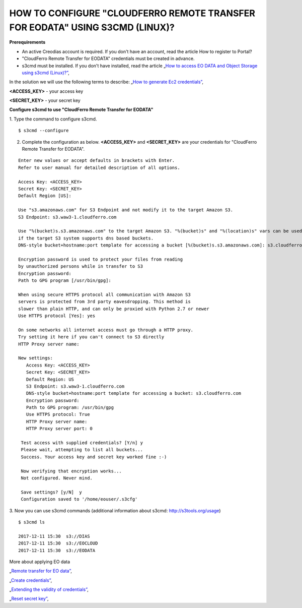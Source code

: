 HOW TO CONFIGURE "CLOUDFERRO REMOTE TRANSFER FOR EODATA" USING S3CMD (LINUX)?
=============================================================================

**Prerequirements**

* An active Creodias account is required. If you don't have an account, read the article How to register to Portal?
* "CloudFerro Remote Transfer for EODATA" credentials must be created in advance.
* s3cmd must be installed. If you don't have installed, read the article „`How to access EO DATA and Object Storage using s3cmd (Linux)?” <https://cloudferro-cf3.readthedocs-hosted.com/en/latest/datavolume/accessusings3cmd/accessusings3cmd.html>`_,

In the solution we will use the following terms to describe: „`How to generate Ec2 credentials” <https://cloudferro-cf3.readthedocs-hosted.com/en/latest/s3/generateec2/generateec2.html>`_,

**<ACCESS_KEY>** - your access key

**<SECRET_KEY>** - your secret key

**Configure s3cmd to use "CloudFerro Remote Transfer for EODATA"**

1. Type the command to configure s3cmd.
::

  $ s3cmd --configure

2. Complete the configuration as below. **<ACCESS_KEY>** and **<SECRET_KEY>** are your credentials for "CloudFerro Remote Transfer for EODATA".

::

  Enter new values or accept defaults in brackets with Enter.
  Refer to user manual for detailed description of all options.

  Access Key: <ACCESS_KEY>
  Secret Key: <SECRET_KEY>
  Default Region [US]:

  Use "s3.amazonaws.com" for S3 Endpoint and not modify it to the target Amazon S3.
  S3 Endpoint: s3.waw3-1.cloudferro.com

  Use "%(bucket)s.s3.amazonaws.com" to the target Amazon S3. "%(bucket)s" and "%(location)s" vars can be used
  if the target S3 system supports dns based buckets.
  DNS-style bucket+hostname:port template for accessing a bucket [%(bucket)s.s3.amazonaws.com]: s3.cloudferro.com

  Encryption password is used to protect your files from reading
  by unauthorized persons while in transfer to S3
  Encryption password:
  Path to GPG program [/usr/bin/gpg]:

  When using secure HTTPS protocol all communication with Amazon S3
  servers is protected from 3rd party eavesdropping. This method is
  slower than plain HTTP, and can only be proxied with Python 2.7 or newer
  Use HTTPS protocol [Yes]: yes

  On some networks all internet access must go through a HTTP proxy.
  Try setting it here if you can't connect to S3 directly
  HTTP Proxy server name:

  New settings:
     Access Key: <ACCESS_KEY>
     Secret Key: <SECRET_KEY>
     Default Region: US
     S3 Endpoint: s3.waw3-1.cloudferro.com
     DNS-style bucket+hostname:port template for accessing a bucket: s3.cloudferro.com
     Encryption password:
     Path to GPG program: /usr/bin/gpg
     Use HTTPS protocol: True
     HTTP Proxy server name:
     HTTP Proxy server port: 0

   Test access with supplied credentials? [Y/n] y
   Please wait, attempting to list all buckets...
   Success. Your access key and secret key worked fine :-)

   Now verifying that encryption works...
   Not configured. Never mind.

   Save settings? [y/N]  y
   Configuration saved to '/home/eouser/.s3cfg'

3. Now you can use s3cmd commands (additional information about s3cmd: http://s3tools.org/usage)
::

  $ s3cmd ls

  2017-12-11 15:30  s3://DIAS
  2017-12-11 15:30  s3://EOCLOUD
  2017-12-11 15:30  s3://EODATA

More about applying EO data

„`Remote transfer for EO data” <https://creodias.eu/remote-transfer-for-eodata>`_,

„`Create credentials” <https://creodias.eu/faq-eo-data/-/asset_publisher/ICbH3lgviQeL/content/create-cloudferro-remote-transfer-for-eodata-credentials?redirect=%2Ffaq-eo-data&inheritRedirect=true>`_,

„`Extending the validity of credentials” <https://creodias.eu/faq-eo-data/-/asset_publisher/ICbH3lgviQeL/content/cloudferro-remote-transfer-for-eodata-extending-credentials?redirect=%2Ffaq-eo-data&inheritRedirect=true>`_,

„`Reset secret key” <https://creodias.eu/faq-eo-data/-/asset_publisher/ICbH3lgviQeL/content/cloudferro-remote-transfer-for-eodata-reset-secret-key?redirect=%2Ffaq-eo-data&inheritRedirect=true>`_,

